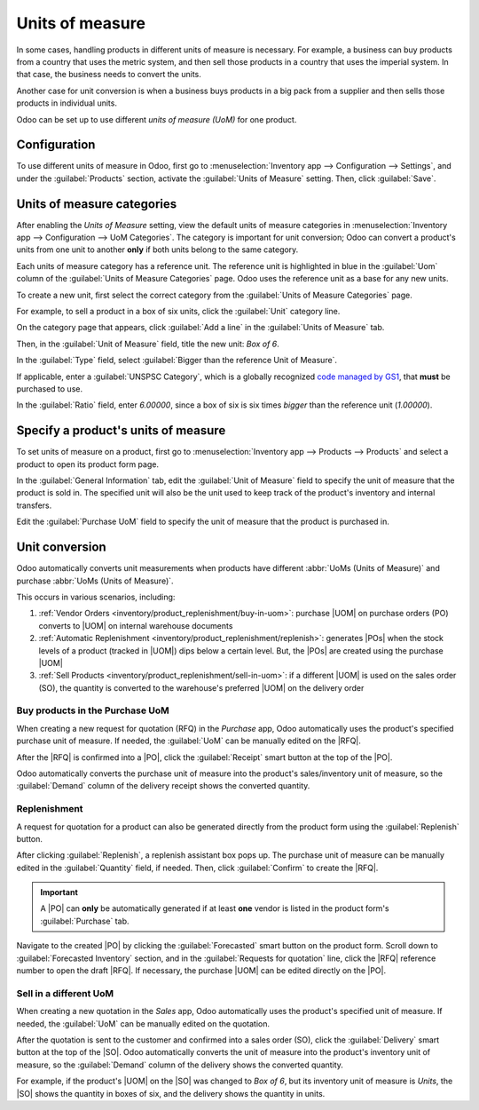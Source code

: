 ================
Units of measure
================

.. |UOM| replace:: :abbr:`UoM (Unit of Measure)`
.. |PO| replace:: :abbr:`PO (Purchase Order)`
.. |POs| replace:: :abbr:`POs (Purchase Orders)`
.. |RFQ| replace:: :abbr:`RFQ (Request for Quotation)`
.. |SO| replace:: :abbr:`SO (Sales Order)`

In some cases, handling products in different units of measure is necessary. For example, a business
can buy products from a country that uses the metric system, and then sell those products in a
country that uses the imperial system. In that case, the business needs to convert the units.

Another case for unit conversion is when a business buys products in a big pack from a supplier and
then sells those products in individual units.

Odoo can be set up to use different *units of measure (UoM)* for one product.

Configuration
=============

To use different units of measure in Odoo, first go to :menuselection:`Inventory app -->
Configuration --> Settings`, and under the :guilabel:`Products` section, activate the
:guilabel:`Units of Measure` setting. Then, click :guilabel:`Save`.

.. image:: uom/uom-enable-setting.png
   :align: center
   :alt: Enable Units of Measure in the Inventory settings.

Units of measure categories
===========================

After enabling the *Units of Measure* setting, view the default units of measure categories in
:menuselection:`Inventory app --> Configuration --> UoM Categories`. The category is important for
unit conversion; Odoo can convert a product's units from one unit to another **only** if both units
belong to the same category.

.. image:: uom/category.png
   :align: center
   :alt: Set units of measure categories.

Each units of measure category has a reference unit. The reference unit is highlighted in blue in
the :guilabel:`Uom` column of the :guilabel:`Units of Measure Categories` page. Odoo uses the
reference unit as a base for any new units.

To create a new unit, first select the correct category from the :guilabel:`Units of Measure
Categories` page.

For example, to sell a product in a box of six units, click the :guilabel:`Unit` category line.

On the category page that appears, click :guilabel:`Add a line` in the :guilabel:`Units of Measure`
tab.

Then, in the :guilabel:`Unit of Measure` field, title the new unit: `Box of 6`.

In the :guilabel:`Type` field, select :guilabel:`Bigger than the reference Unit of Measure`.

If applicable, enter a :guilabel:`UNSPSC Category`, which is a globally recognized `code managed by
GS1 <https://www.unspsc.org/>`_, that **must** be purchased to use.

In the :guilabel:`Ratio` field, enter `6.00000`, since a box of six is six times *bigger* than the
reference unit (`1.00000`).

.. image:: uom/convert-products-by-unit.png
   :align: center
   :alt: Convert products from one unit to another as long as they belong to the same category.

Specify a product's units of measure
====================================

To set units of measure on a product, first go to :menuselection:`Inventory app --> Products -->
Products` and select a product to open its product form page.

In the :guilabel:`General Information` tab, edit the :guilabel:`Unit of Measure` field to specify
the unit of measure that the product is sold in. The specified unit will also be the unit used to
keep track of the product's inventory and internal transfers.

Edit the :guilabel:`Purchase UoM` field to specify the unit of measure that the product is purchased
in.

.. _inventory/product_replenishment/unit-conversion:

Unit conversion
===============

Odoo automatically converts unit measurements when products have different :abbr:`UoMs (Units of
Measure)` and purchase :abbr:`UoMs (Units of Measure)`.

This occurs in various scenarios, including:

#. :ref:`Vendor Orders <inventory/product_replenishment/buy-in-uom>`: purchase |UOM| on purchase
   orders (PO) converts to |UOM| on internal warehouse documents
#. :ref:`Automatic Replenishment <inventory/product_replenishment/replenish>`: generates |POs| when
   the stock levels of a product (tracked in |UOM|) dips below a certain level. But, the |POs| are
   created using the purchase |UOM|
#. :ref:`Sell Products <inventory/product_replenishment/sell-in-uom>`: if a different |UOM| is used
   on the sales order (SO), the quantity is converted to the warehouse's preferred |UOM| on the
   delivery order

.. _inventory/product_replenishment/buy-in-uom:

Buy products in the Purchase UoM
--------------------------------

When creating a new request for quotation (RFQ) in the *Purchase* app, Odoo automatically uses the
product's specified purchase unit of measure. If needed, the :guilabel:`UoM` can be manually edited
on the |RFQ|.

After the |RFQ| is confirmed into a |PO|, click the :guilabel:`Receipt` smart button at the top of
the |PO|.

Odoo automatically converts the purchase unit of measure into the product's sales/inventory unit of
measure, so the :guilabel:`Demand` column of the delivery receipt shows the converted quantity.

.. example::
   When the product's purchase :guilabel:`UoM` is `Box of 6` and its sales/inventory unit of measure
   is `Units`, the |PO| shows the quantity in boxes of six, and the receipt (and other internal
   warehouse documents) shows the quantity in units.

   .. figure:: uom/on-po.png
      :align: center
      :alt: Image of a purchase order that is using the purchase unit of measure.

      An order of three quantities is placed using the purchase "UoM": `Box of 6`.

   .. figure:: uom/on-receipt.png
      :align: center
      :alt: Image of receipt displaying the unit of measure.

      Upon warehouse receipt, the recorded quantities are in the internal "Unit of Measure":
      `Units`.

.. _inventory/product_replenishment/replenish:

Replenishment
-------------

A request for quotation for a product can also be generated directly from the product form using
the :guilabel:`Replenish` button.

After clicking :guilabel:`Replenish`, a replenish assistant box pops up. The purchase unit of
measure can be manually edited in the :guilabel:`Quantity` field, if needed. Then, click
:guilabel:`Confirm` to create the |RFQ|.

.. important::
   A |PO| can **only** be automatically generated if at least **one** vendor is listed in the
   product form's :guilabel:`Purchase` tab.

.. image:: uom/replenish.png
   :align: center
   :alt: Click Replenish button to manually replenish.

Navigate to the created |PO| by clicking the :guilabel:`Forecasted` smart button on the product
form. Scroll down to :guilabel:`Forecasted Inventory` section, and in the :guilabel:`Requests for
quotation` line, click the |RFQ| reference number to open the draft |RFQ|. If necessary, the
purchase |UOM| can be edited directly on the |PO|.

.. _inventory/product_replenishment/sell-in-uom:

Sell in a different UoM
-----------------------

When creating a new quotation in the *Sales* app, Odoo automatically uses the product's specified
unit of measure. If needed, the :guilabel:`UoM` can be manually edited on the quotation.

After the quotation is sent to the customer and confirmed into a sales order (SO), click the
:guilabel:`Delivery` smart button at the top of the |SO|. Odoo automatically converts the unit of
measure into the product's inventory unit of measure, so the :guilabel:`Demand` column of the
delivery shows the converted quantity.

For example, if the product's |UOM| on the |SO| was changed to `Box of 6`, but its inventory unit of
measure is `Units`, the |SO| shows the quantity in boxes of six, and the delivery shows the quantity
in units.
